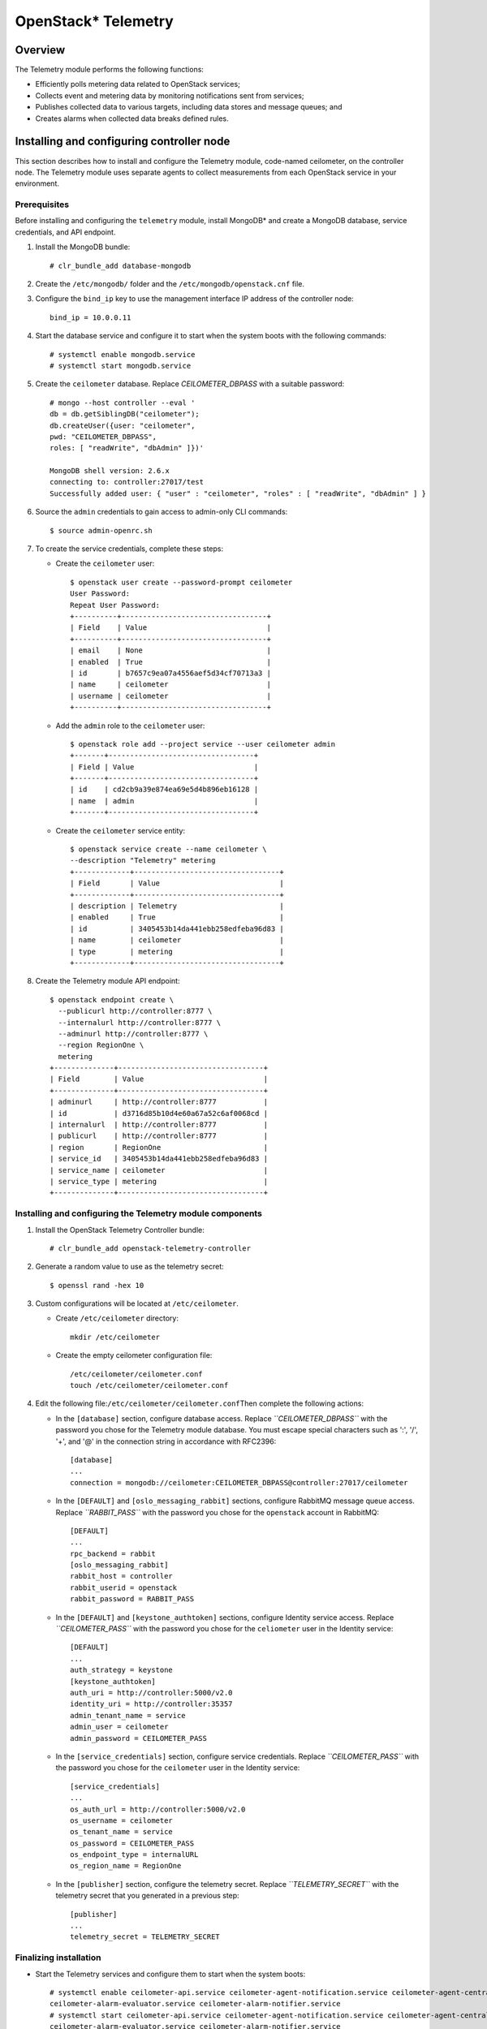 OpenStack* Telemetry
############################################################

Overview
---------

The Telemetry module performs the following functions:

-  Efficiently polls metering data related to OpenStack services;
-  Collects event and metering data by monitoring notifications sent
   from services;
-  Publishes collected data to various targets, including data stores
   and message queues; and
-  Creates alarms when collected data breaks defined rules.

Installing and configuring controller node
-----------------------------------------------

This section describes how to install and configure the Telemetry
module, code-named ceilometer, on the controller node. The Telemetry
module uses separate agents to collect measurements from each OpenStack
service in your environment.

Prerequisites
~~~~~~~~~~~~~~~

Before installing and configuring the ``telemetry`` module, install
MongoDB* and create a MongoDB database, service credentials, and API
endpoint.

#. Install the MongoDB bundle::
   
   	# clr_bundle_add database-mongodb

#. Create the ``/etc/mongodb/`` folder and the
   ``/etc/mongodb/openstack.cnf`` file.
#. Configure the ``bind_ip`` key to use the management interface IP
   address of the controller node::

   	bind_ip = 10.0.0.11

#. Start the database service and configure it to start when the system
   boots with the following commands::

   	# systemctl enable mongodb.service 
   	# systemctl start mongodb.service

#. Create the ``ceilometer`` database. Replace *CEILOMETER_DBPASS*
   with a suitable password::

	# mongo --host controller --eval ' 
	db = db.getSiblingDB("ceilometer"); 
	db.createUser({user: "ceilometer", 
	pwd: "CEILOMETER_DBPASS", 
	roles: [ "readWrite", "dbAdmin" ]})' 

	MongoDB shell version: 2.6.x 
	connecting to: controller:27017/test 
	Successfully added user: { "user" : "ceilometer", "roles" : [ "readWrite", "dbAdmin" ] }

#. Source the ``admin`` credentials to gain access to admin-only CLI
   commands::

   	$ source admin-openrc.sh

#. To create the service credentials, complete these steps:

   * Create the ``ceilometer`` user::
      
		$ openstack user create --password-prompt ceilometer 
		User Password: 
		Repeat User Password: 
		+----------+----------------------------------+ 
		| Field    | Value                            | 
		+----------+----------------------------------+ 
		| email    | None                             | 
		| enabled  | True                             | 
		| id       | b7657c9ea07a4556aef5d34cf70713a3 | 
		| name     | ceilometer                       | 
		| username | ceilometer                       | 
		+----------+----------------------------------+

   * Add the ``admin`` role to the ``ceilometer`` user::
      
		$ openstack role add --project service --user ceilometer admin 
		+-------+----------------------------------+ 
		| Field | Value                            | 
		+-------+----------------------------------+ 
		| id    | cd2cb9a39e874ea69e5d4b896eb16128 | 
		| name  | admin                            | 
		+-------+----------------------------------+

   * Create the ``ceilometer`` service entity::
      
		$ openstack service create --name ceilometer \
		--description "Telemetry" metering 
		+-------------+----------------------------------+ 
		| Field       | Value                            | 
		+-------------+----------------------------------+ 
		| description | Telemetry                        | 
		| enabled     | True                             | 
		| id          | 3405453b14da441ebb258edfeba96d83 | 
		| name        | ceilometer                       | 
		| type        | metering                         | 
		+-------------+----------------------------------+

#. Create the Telemetry module API endpoint::
   
	$ openstack endpoint create \
	  --publicurl http://controller:8777 \
	  --internalurl http://controller:8777 \
	  --adminurl http://controller:8777 \
	  --region RegionOne \
	  metering 
	+--------------+----------------------------------+ 
	| Field        | Value                            | 
	+--------------+----------------------------------+ 
	| adminurl     | http://controller:8777           | 
	| id           | d3716d85b10d4e60a67a52c6af0068cd | 
	| internalurl  | http://controller:8777           | 
	| publicurl    | http://controller:8777           | 
	| region       | RegionOne                        | 
	| service_id   | 3405453b14da441ebb258edfeba96d83 | 
	| service_name | ceilometer                       | 
	| service_type | metering                         | 
	+--------------+----------------------------------+

Installing and configuring the Telemetry module components
~~~~~~~~~~~~~~~~~~~~~~~~~~~~~~~~~~~~~~~~~~~~~~~~~~~~~~~~~~~~~~~

#. Install the OpenStack Telemetry Controller bundle::
   
   	# clr_bundle_add openstack-telemetry-controller

#. Generate a random value to use as the telemetry secret::
   
   	$ openssl rand -hex 10

#. Custom configurations will be located at ``/etc/ceilometer``.

   * Create ``/etc/ceilometer`` directory::
      
      	mkdir /etc/ceilometer

   * Create the empty ceilometer configuration file::
      
      	/etc/ceilometer/ceilometer.conf
       	touch /etc/ceilometer/ceilometer.conf

#. Edit the following file:\ ``/etc/ceilometer/ceilometer.conf``\ Then
   complete the following actions:

   * In the ``[database]`` section, configure database access. Replace
     *``CEILOMETER_DBPASS``* with the password you chose for the
     Telemetry module database. You must escape special characters such
     as ':', '/', '+', and '@' in the connection string in accordance
     with RFC2396::

      	[database] 
      	... 
      	connection = mongodb://ceilometer:CEILOMETER_DBPASS@controller:27017/ceilometer

   * In the ``[DEFAULT]`` and ``[oslo_messaging_rabbit]`` sections,
     configure RabbitMQ message queue access. Replace *``RABBIT_PASS``*
     with the password you chose for the ``openstack`` account in
     RabbitMQ::

		[DEFAULT] 
		... 
		rpc_backend = rabbit 
		[oslo_messaging_rabbit] 
		rabbit_host = controller 
		rabbit_userid = openstack 
		rabbit_password = RABBIT_PASS

   * In the ``[DEFAULT]`` and ``[keystone_authtoken]`` sections,
     configure Identity service access. Replace *``CEILOMETER_PASS``*
     with the password you chose for the ``celiometer`` user in the
     Identity service::

		[DEFAULT] 
		... 
		auth_strategy = keystone 
		[keystone_authtoken] 
		auth_uri = http://controller:5000/v2.0 
		identity_uri = http://controller:35357 
		admin_tenant_name = service 
		admin_user = ceilometer 
		admin_password = CEILOMETER_PASS

   * In the ``[service_credentials]`` section, configure service
     credentials. Replace *``CEILOMETER_PASS``* with the password you
     chose for the ``ceilometer`` user in the Identity service::

		[service_credentials] 
		... 
		os_auth_url = http://controller:5000/v2.0 
		os_username = ceilometer 
		os_tenant_name = service 
		os_password = CEILOMETER_PASS 
		os_endpoint_type = internalURL 
		os_region_name = RegionOne

   * In the ``[publisher]`` section, configure the telemetry secret.
     Replace *``TELEMETRY_SECRET``* with the telemetry secret that you
     generated in a previous step::

		[publisher] 
		... 
		telemetry_secret = TELEMETRY_SECRET

Finalizing installation
~~~~~~~~~~~~~~~~~~~~~~~~

* Start the Telemetry services and configure them to start when the system boots::
  
	# systemctl enable ceilometer-api.service ceilometer-agent-notification.service ceilometer-agent-central.service ceilometer-collector.service \
	ceilometer-alarm-evaluator.service ceilometer-alarm-notifier.service 
	# systemctl start ceilometer-api.service ceilometer-agent-notification.service ceilometer-agent-central.service ceilometer-collector.service \
	ceilometer-alarm-evaluator.service ceilometer-alarm-notifier.service


